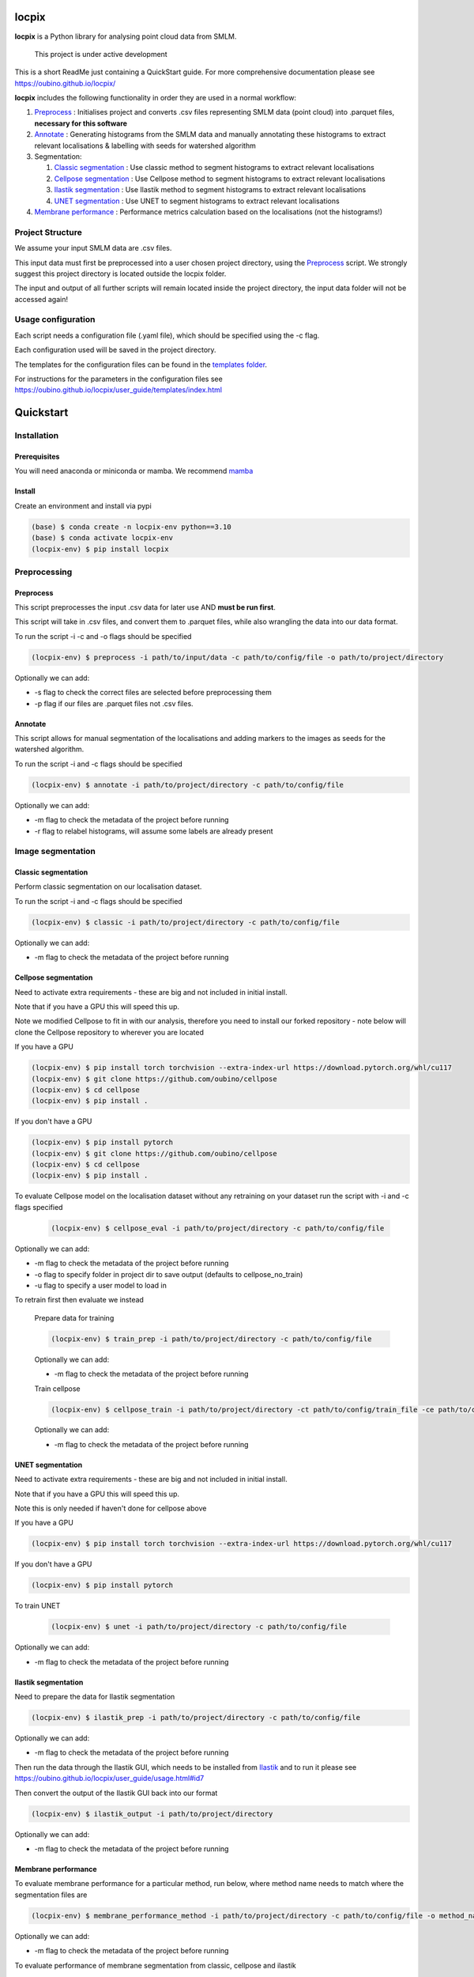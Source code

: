locpix
======

**locpix** is a Python library for analysing point cloud data from SMLM.

   This project is under active development

This is a short ReadMe just containing a QuickStart guide.
For more comprehensive documentation please see https://oubino.github.io/locpix/

**locpix** includes the following functionality in order they are used in a normal workflow:

#. `Preprocess`_ : Initialises project and converts .csv files representing SMLM data (point cloud) into .parquet files, **necessary for this software**
#. `Annotate`_ : Generating histograms from the SMLM data and manually annotating these histograms to extract relevant localisations & labelling with seeds for watershed algorithm
#. Segmentation:

   #. `Classic segmentation`_ : Use classic method to segment histograms to extract relevant localisations
   #. `Cellpose segmentation`_ : Use Cellpose method to segment histograms to extract relevant localisations
   #. `Ilastik segmentation`_ : Use Ilastik method to segment histograms to extract relevant localisations
   #. `UNET segmentation`_ : Use UNET to segment histograms to extract relevant localisations

#. `Membrane performance`_ : Performance metrics calculation based on the localisations (not the histograms!)

Project Structure
-----------------

We assume your input SMLM data are .csv files.

This input data must first be preprocessed into a user chosen project directory, using the  `Preprocess`_ script.
We strongly suggest this project directory is located outside the locpix folder.

The input and output of all further scripts will remain located inside the project directory, the input data folder
will not be accessed again!

Usage configuration
-------------------

Each script needs a configuration file (.yaml file), which should be
specified using the -c flag.

Each configuration used will be saved in the project directory.

The templates for the configuration files can be found in the `templates folder <https://github.com/oubino/locpix/tree/master/src/locpix/templates>`_.

For instructions for the parameters in the configuration files see https://oubino.github.io/locpix/user_guide/templates/index.html

Quickstart
==========

Installation
------------

Prerequisites
^^^^^^^^^^^^^

You will need anaconda or miniconda or mamba.
We recommend `mamba <https://mamba.readthedocs.io/en/latest/>`_


Install
^^^^^^^

Create an environment and install via pypi

.. code-block:: console

   (base) $ conda create -n locpix-env python==3.10
   (base) $ conda activate locpix-env
   (locpix-env) $ pip install locpix


Preprocessing
-------------

Preprocess
^^^^^^^^^^

This script preprocesses the input .csv data for later use AND **must be run first**.

This script will take in .csv files, and convert them to .parquet files,
while also wrangling the data into our data format.

To run the script -i -c and -o flags should be specified

.. code-block:: console

   (locpix-env) $ preprocess -i path/to/input/data -c path/to/config/file -o path/to/project/directory

Optionally we can add:

* -s flag to check the correct files are selected before preprocessing them
* -p flag if our files are .parquet files not .csv files.

Annotate
^^^^^^^^

This script allows for manual segmentation of the localisations and adding markers to the images as seeds for the watershed algorithm.

To run the script -i and -c flags should be specified

.. code-block:: console

   (locpix-env) $ annotate -i path/to/project/directory -c path/to/config/file

Optionally we can add:

* -m flag to check the metadata of the project before running
* -r flag to relabel histograms, will assume some labels are already present

Image segmentation
------------------

Classic segmentation
^^^^^^^^^^^^^^^^^^^^

Perform classic segmentation on our localisation dataset.

To run the script -i and -c flags should be specified

.. code-block:: console

   (locpix-env) $ classic -i path/to/project/directory -c path/to/config/file

Optionally we can add:

* -m flag to check the metadata of the project before running

Cellpose segmentation
^^^^^^^^^^^^^^^^^^^^^

Need to activate extra requirements - these are big and not included in initial install.

Note that if you have a GPU this will speed this up.

Note we modified Cellpose to fit in with our analysis, therefore you need to install our forked repository - note below will clone the Cellpose repository to wherever you are located

If you have a GPU

.. code-block:: console

   (locpix-env) $ pip install torch torchvision --extra-index-url https://download.pytorch.org/whl/cu117
   (locpix-env) $ git clone https://github.com/oubino/cellpose
   (locpix-env) $ cd cellpose
   (locpix-env) $ pip install .

If you don't have a GPU

.. code-block:: console

   (locpix-env) $ pip install pytorch
   (locpix-env) $ git clone https://github.com/oubino/cellpose
   (locpix-env) $ cd cellpose
   (locpix-env) $ pip install .


To evaluate Cellpose model on the localisation dataset without any retraining on your dataset run the script with -i and -c flags specified

   .. code-block:: console

      (locpix-env) $ cellpose_eval -i path/to/project/directory -c path/to/config/file

Optionally we can add:

* -m flag to check the metadata of the project before running
* -o flag to specify folder in project dir to save output (defaults to cellpose_no_train)
* -u flag to specify a user model to load in

To retrain first then evaluate we instead

   Prepare data for training

   .. code-block:: console

      (locpix-env) $ train_prep -i path/to/project/directory -c path/to/config/file

   Optionally we can add:

   * -m flag to check the metadata of the project before running

   Train cellpose

   .. code-block:: console

      (locpix-env) $ cellpose_train -i path/to/project/directory -ct path/to/config/train_file -ce path/to/config/eval_file

   Optionally we can add:

   * -m flag to check the metadata of the project before running

UNET segmentation
^^^^^^^^^^^^^^^^^

Need to activate extra requirements - these are big and not included in initial install.

Note that if you have a GPU this will speed this up.

Note this is only needed if haven't done for cellpose above

If you have a GPU

.. code-block:: console

   (locpix-env) $ pip install torch torchvision --extra-index-url https://download.pytorch.org/whl/cu117

If you don't have a GPU

.. code-block:: console

   (locpix-env) $ pip install pytorch

To train UNET

   .. code-block:: console

      (locpix-env) $ unet -i path/to/project/directory -c path/to/config/file

Optionally we can add:

* -m flag to check the metadata of the project before running

Ilastik segmentation
^^^^^^^^^^^^^^^^^^^^

Need to prepare the data for Ilastik segmentation

.. code-block:: console

   (locpix-env) $ ilastik_prep -i path/to/project/directory -c path/to/config/file

Optionally we can add:

* -m flag to check the metadata of the project before running

Then run the data through the Ilastik GUI, which needs to be installed from
`Ilastik <https://www.ilastik.org/download.html>`_  and to run it
please see https://oubino.github.io/locpix/user_guide/usage.html#id7

Then convert the output of the Ilastik GUI back into our format

.. code-block:: console

   (locpix-env) $ ilastik_output -i path/to/project/directory

Optionally we can add:

* -m flag to check the metadata of the project before running

Membrane performance
^^^^^^^^^^^^^^^^^^^^

To evaluate membrane performance for a particular method, run below, where method name needs to match where the segmentation files are

.. code-block:: console

   (locpix-env) $ membrane_performance_method -i path/to/project/directory -c path/to/config/file -o method_name

Optionally we can add:

* -m flag to check the metadata of the project before running

To evaluate performance of  membrane segmentation from classic, cellpose and ilastik

.. code-block:: console

   (locpix-env) $ membrane_performance -i path/to/project/directory -c path/to/config/file

Optionally we can add:

* -m flag to check the metadata of the project before running

To aggregate the performance over the folds for methods classic, cellpose without training, cellpose with training and ilastik

.. code-block:: console

   (locpix-env) $ agg_metrics -i path/to/project/directory

Licenses
--------

+----------------------------------------+----------------------------------------------------------------------+
|                Package                 |                               License                                |
+========================================+======================================================================+
|            alabaster 0.7.12            |                               UNKNOWN                                |
+----------------------------------------+----------------------------------------------------------------------+
|            app-model 0.1.1             |                         BSD 3-Clause License                         |
+----------------------------------------+----------------------------------------------------------------------+
|             appdirs 1.4.4              |                                 MIT                                  |
+----------------------------------------+----------------------------------------------------------------------+
|              arrow 1.2.3               |                              Apache 2.0                              |
+----------------------------------------+----------------------------------------------------------------------+
|            astroid 2.12.13             |                          LGPL-2.1-or-later                           |
+----------------------------------------+----------------------------------------------------------------------+
|            asttokens 2.2.0             |                              Apache 2.0                              |
+----------------------------------------+----------------------------------------------------------------------+
|              attrs 22.1.0              |                                 MIT                                  |
+----------------------------------------+----------------------------------------------------------------------+
|              Babel 2.11.0              |                                 BSD                                  |
+----------------------------------------+----------------------------------------------------------------------+
|             backcall 0.2.0             |                               UNKNOWN                                |
+----------------------------------------+----------------------------------------------------------------------+
|  backports.functools-lru-cache 1.6.4   |                               UNKNOWN                                |
+----------------------------------------+----------------------------------------------------------------------+
|         beautifulsoup4 4.11.1          |                                 MIT                                  |
+----------------------------------------+----------------------------------------------------------------------+
|           binaryornot 0.4.4            |                                 BSD                                  |
+----------------------------------------+----------------------------------------------------------------------+
|             black 22.12.0              |                                 MIT                                  |
+----------------------------------------+----------------------------------------------------------------------+
|              build 0.9.0               |                                 MIT                                  |
+----------------------------------------+----------------------------------------------------------------------+
|              cachey 0.2.1              |                                 BSD                                  |
+----------------------------------------+----------------------------------------------------------------------+
|     cellpose 2.1.2.dev26+g731fe4e      |                                 BSD                                  |
+----------------------------------------+----------------------------------------------------------------------+
|           certifi 2022.9.24            |                               MPL-2.0                                |
+----------------------------------------+----------------------------------------------------------------------+
|               cfgv 3.3.1               |                                 MIT                                  |
+----------------------------------------+----------------------------------------------------------------------+
|             chardet 5.1.0              |                                 LGPL                                 |
+----------------------------------------+----------------------------------------------------------------------+
|        charset-normalizer 2.1.1        |                                 MIT                                  |
+----------------------------------------+----------------------------------------------------------------------+
|              click 8.1.3               |                             BSD-3-Clause                             |
+----------------------------------------+----------------------------------------------------------------------+
|           cloudpickle 2.2.0            |                         BSD 3-Clause License                         |
+----------------------------------------+----------------------------------------------------------------------+
|             colorama 0.4.6             |                               UNKNOWN                                |
+----------------------------------------+----------------------------------------------------------------------+
|               comm 0.1.3               |                         BSD 3-Clause License                         |
+----------------------------------------+----------------------------------------------------------------------+
|            commonmark 0.9.1            |                             BSD-3-Clause                             |
+----------------------------------------+----------------------------------------------------------------------+
|            contourpy 1.0.6             |                             BSD-3-Clause                             |
+----------------------------------------+----------------------------------------------------------------------+
|           cookiecutter 2.1.1           |                                 BSD                                  |
+----------------------------------------+----------------------------------------------------------------------+
|             coverage 6.5.0             |                              Apache 2.0                              |
+----------------------------------------+----------------------------------------------------------------------+
|             cycler 0.11.0              |                                 BSD                                  |
+----------------------------------------+----------------------------------------------------------------------+
|             dask 2022.11.1             |                                 BSD                                  |
+----------------------------------------+----------------------------------------------------------------------+
|             debugpy 1.6.4              |                                 MIT                                  |
+----------------------------------------+----------------------------------------------------------------------+
|            decorator 5.1.1             |                           new BSD License                            |
+----------------------------------------+----------------------------------------------------------------------+
|             distlib 0.3.6              |                            Python license                            |
+----------------------------------------+----------------------------------------------------------------------+
|         docstr-coverage 2.2.0          |                                 MIT                                  |
+----------------------------------------+----------------------------------------------------------------------+
|         docstring-parser 0.15          |                                 MIT                                  |
+----------------------------------------+----------------------------------------------------------------------+
|            docutils 0.17.1             |     public domain, Python, 2-Clause BSD, GPL 3 (see COPYING.txt)     |
+----------------------------------------+----------------------------------------------------------------------+
|            entrypoints 0.4             |                               UNKNOWN                                |
+----------------------------------------+----------------------------------------------------------------------+
|          exceptiongroup 1.0.4          |                               UNKNOWN                                |
+----------------------------------------+----------------------------------------------------------------------+
|            executing 1.2.0             |                                 MIT                                  |
+----------------------------------------+----------------------------------------------------------------------+
|            fastremap 1.13.3            |                                LGPLv3                                |
+----------------------------------------+----------------------------------------------------------------------+
|             filelock 3.9.0             |                               UNKNOWN                                |
+----------------------------------------+----------------------------------------------------------------------+
|              flake8 6.0.0              |                                 MIT                                  |
+----------------------------------------+----------------------------------------------------------------------+
|            fonttools 4.38.0            |                                 MIT                                  |
+----------------------------------------+----------------------------------------------------------------------+
|           freetype-py 2.3.0            |                               UNKNOWN                                |
+----------------------------------------+----------------------------------------------------------------------+
|            fsspec 2022.11.0            |                                 BSD                                  |
+----------------------------------------+----------------------------------------------------------------------+
|             HeapDict 1.0.1             |                                 BSD                                  |
+----------------------------------------+----------------------------------------------------------------------+
|              hsluv 5.0.3               |                                 MIT                                  |
+----------------------------------------+----------------------------------------------------------------------+
|            identify 2.5.17             |                                 MIT                                  |
+----------------------------------------+----------------------------------------------------------------------+
|                idna 3.4                |                               UNKNOWN                                |
+----------------------------------------+----------------------------------------------------------------------+
|         imagecodecs 2022.9.26          |                                 BSD                                  |
+----------------------------------------+----------------------------------------------------------------------+
|             imageio 2.22.4             |                             BSD-2-Clause                             |
+----------------------------------------+----------------------------------------------------------------------+
|          imageio-ffmpeg 0.4.7          |                             BSD-2-Clause                             |
+----------------------------------------+----------------------------------------------------------------------+
|            imagesize 1.4.1             |                                 MIT                                  |
+----------------------------------------+----------------------------------------------------------------------+
|        importlib-metadata 6.6.0        |                               UNKNOWN                                |
+----------------------------------------+----------------------------------------------------------------------+
|             in-n-out 0.1.6             |                         BSD 3-Clause License                         |
+----------------------------------------+----------------------------------------------------------------------+
|            iniconfig 1.1.1             |                             MIT License                              |
+----------------------------------------+----------------------------------------------------------------------+
|            ipykernel 6.17.1            |                               UNKNOWN                                |
+----------------------------------------+----------------------------------------------------------------------+
|             ipython 8.13.2             |                             BSD-3-Clause                             |
+----------------------------------------+----------------------------------------------------------------------+
|         ipython-genutils 0.2.0         |                                 BSD                                  |
+----------------------------------------+----------------------------------------------------------------------+
|              jedi 0.18.2               |                                 MIT                                  |
+----------------------------------------+----------------------------------------------------------------------+
|              Jinja2 3.1.2              |                             BSD-3-Clause                             |
+----------------------------------------+----------------------------------------------------------------------+
|           jinja2-time 0.2.0            |                                 MIT                                  |
+----------------------------------------+----------------------------------------------------------------------+
|              joblib 1.2.0              |                                 BSD                                  |
+----------------------------------------+----------------------------------------------------------------------+
|           jsonschema 4.17.3            |                                 MIT                                  |
+----------------------------------------+----------------------------------------------------------------------+
|          jupyter-client 7.4.7          |                               UNKNOWN                                |
+----------------------------------------+----------------------------------------------------------------------+
|           jupyter-core 5.1.0           |                               UNKNOWN                                |
+----------------------------------------+----------------------------------------------------------------------+
|            kiwisolver 1.4.4            |                               UNKNOWN                                |
+----------------------------------------+----------------------------------------------------------------------+
|        lazy-object-proxy 1.8.0         |                             BSD-2-Clause                             |
+----------------------------------------+----------------------------------------------------------------------+
|          line-profiler 4.0.2           |                                 BSD                                  |
+----------------------------------------+----------------------------------------------------------------------+
|            llvmlite 0.39.1             |                                 BSD                                  |
+----------------------------------------+----------------------------------------------------------------------+
|              locket 1.0.0              |                             BSD-2-Clause                             |
+----------------------------------------+----------------------------------------------------------------------+
| locpix 0.0.12.dev70+ga7833b4.d20230120 |                               UNKNOWN                                |
+----------------------------------------+----------------------------------------------------------------------+
|             magicgui 0.6.1             |                             MIT license                              |
+----------------------------------------+----------------------------------------------------------------------+
|            MarkupSafe 2.1.1            |                             BSD-3-Clause                             |
+----------------------------------------+----------------------------------------------------------------------+
|            matplotlib 3.6.2            |                                 PSF                                  |
+----------------------------------------+----------------------------------------------------------------------+
|        matplotlib-inline 0.1.6         |                             BSD 3-Clause                             |
+----------------------------------------+----------------------------------------------------------------------+
|              mccabe 0.7.0              |                            Expat license                             |
+----------------------------------------+----------------------------------------------------------------------+
|         mypy-extensions 0.4.3          |                             MIT License                              |
+----------------------------------------+----------------------------------------------------------------------+
|             napari 0.4.17              |                             BSD 3-Clause                             |
+----------------------------------------+----------------------------------------------------------------------+
|          napari-console 0.0.6          |                             BSD 3-Clause                             |
+----------------------------------------+----------------------------------------------------------------------+
|          napari-locpix 0.0.3           |                                 MIT                                  |
+----------------------------------------+----------------------------------------------------------------------+
|       napari-plugin-engine 0.2.0       |                                 MIT                                  |
+----------------------------------------+----------------------------------------------------------------------+
|            napari-svg 0.1.6            |                                BSD-3                                 |
+----------------------------------------+----------------------------------------------------------------------+
|             natsort 8.2.0              |                                 MIT                                  |
+----------------------------------------+----------------------------------------------------------------------+
|           nest-asyncio 1.5.6           |                                 BSD                                  |
+----------------------------------------+----------------------------------------------------------------------+
|             networkx 2.8.8             |                               UNKNOWN                                |
+----------------------------------------+----------------------------------------------------------------------+
|             nodeenv 1.7.0              |                                 BSD                                  |
+----------------------------------------+----------------------------------------------------------------------+
|               npe2 0.6.1               |                             BSD-3-Clause                             |
+----------------------------------------+----------------------------------------------------------------------+
|              numba 0.56.4              |                                 BSD                                  |
+----------------------------------------+----------------------------------------------------------------------+
|              numpy 1.23.5              |                                 BSD                                  |
+----------------------------------------+----------------------------------------------------------------------+
|             numpydoc 1.5.0             |                                 BSD                                  |
+----------------------------------------+----------------------------------------------------------------------+
|    opencv-python-headless 4.6.0.66     |                                 MIT                                  |
+----------------------------------------+----------------------------------------------------------------------+
|             packaging 21.3             |                      BSD-2-Clause or Apache-2.0                      |
+----------------------------------------+----------------------------------------------------------------------+
|              pandas 1.5.2              |                             BSD-3-Clause                             |
+----------------------------------------+----------------------------------------------------------------------+
|              parso 0.8.3               |                                 MIT                                  |
+----------------------------------------+----------------------------------------------------------------------+
|              partd 1.3.0               |                                 BSD                                  |
+----------------------------------------+----------------------------------------------------------------------+
|            pathspec 0.10.2             |                               MPL 2.0                                |
+----------------------------------------+----------------------------------------------------------------------+
|             pep517 0.13.0              |                               UNKNOWN                                |
+----------------------------------------+----------------------------------------------------------------------+
|           pickleshare 0.7.5            |                                 MIT                                  |
+----------------------------------------+----------------------------------------------------------------------+
|              Pillow 9.3.0              |                                 HPND                                 |
+----------------------------------------+----------------------------------------------------------------------+
|              Pint 0.20.1               |                                 BSD                                  |
+----------------------------------------+----------------------------------------------------------------------+
|               pip 23.1.2               |                                 MIT                                  |
+----------------------------------------+----------------------------------------------------------------------+
|           platformdirs 2.5.4           |                               UNKNOWN                                |
+----------------------------------------+----------------------------------------------------------------------+
|              pluggy 1.0.0              |                                 MIT                                  |
+----------------------------------------+----------------------------------------------------------------------+
|             polars 0.15.1              |                                 MIT                                  |
+----------------------------------------+----------------------------------------------------------------------+
|            pre-commit 3.0.3            |                                 MIT                                  |
+----------------------------------------+----------------------------------------------------------------------+
|           prettytable 3.8.0            |                            BSD (3 clause)                            |
+----------------------------------------+----------------------------------------------------------------------+
|         prompt-toolkit 3.0.33          |                               UNKNOWN                                |
+----------------------------------------+----------------------------------------------------------------------+
|              psutil 5.9.4              |                             BSD-3-Clause                             |
+----------------------------------------+----------------------------------------------------------------------+
|             psygnal 0.6.1              |                         BSD 3-Clause License                         |
+----------------------------------------+----------------------------------------------------------------------+
|            pure-eval 0.2.2             |                                 MIT                                  |
+----------------------------------------+----------------------------------------------------------------------+
|             pyarrow 10.0.1             |                     Apache License, Version 2.0                      |
+----------------------------------------+----------------------------------------------------------------------+
|           pycodestyle 2.10.0           |                            Expat license                             |
+----------------------------------------+----------------------------------------------------------------------+
|            pydantic 1.10.2             |                                 MIT                                  |
+----------------------------------------+----------------------------------------------------------------------+
|       pydata-sphinx-theme 0.12.0       |                         BSD 3-Clause License                         |
+----------------------------------------+----------------------------------------------------------------------+
|             pyflakes 3.0.1             |                                 MIT                                  |
+----------------------------------------+----------------------------------------------------------------------+
|            Pygments 2.13.0             |                             BSD License                              |
+----------------------------------------+----------------------------------------------------------------------+
|             PyOpenGL 3.1.6             |                                 BSD                                  |
+----------------------------------------+----------------------------------------------------------------------+
|            pyparsing 3.0.9             |                               UNKNOWN                                |
+----------------------------------------+----------------------------------------------------------------------+
|              PyQt5 5.15.7              |                                GPL v3                                |
+----------------------------------------+----------------------------------------------------------------------+
|            PyQt5-Qt5 5.15.2            |                               LGPL v3                                |
+----------------------------------------+----------------------------------------------------------------------+
|           PyQt5-sip 12.11.0            |                                 SIP                                  |
+----------------------------------------+----------------------------------------------------------------------+
|           pyrsistent 0.19.2            |                                 MIT                                  |
+----------------------------------------+----------------------------------------------------------------------+
|              pytest 7.2.0              |                                 MIT                                  |
+----------------------------------------+----------------------------------------------------------------------+
|            pytest-cov 4.0.0            |                                 MIT                                  |
+----------------------------------------+----------------------------------------------------------------------+
|         python-dateutil 2.8.2          |                             Dual License                             |
+----------------------------------------+----------------------------------------------------------------------+
|          python-dotenv 0.21.0          |                             BSD-3-Clause                             |
+----------------------------------------+----------------------------------------------------------------------+
|          python-slugify 7.0.0          |                                 MIT                                  |
+----------------------------------------+----------------------------------------------------------------------+
|            pytomlpp 1.0.11             |                               UNKNOWN                                |
+----------------------------------------+----------------------------------------------------------------------+
|              pytz 2022.6               |                                 MIT                                  |
+----------------------------------------+----------------------------------------------------------------------+
|            PyWavelets 1.4.1            |                                 MIT                                  |
+----------------------------------------+----------------------------------------------------------------------+
|              pywin32 304               |                                 PSF                                  |
+----------------------------------------+----------------------------------------------------------------------+
|               PyYAML 6.0               |                                 MIT                                  |
+----------------------------------------+----------------------------------------------------------------------+
|              pyzmq 24.0.1              |                               LGPL+BSD                               |
+----------------------------------------+----------------------------------------------------------------------+
|            qtconsole 5.4.0             |                                 BSD                                  |
+----------------------------------------+----------------------------------------------------------------------+
|               QtPy 2.3.0               |                                 MIT                                  |
+----------------------------------------+----------------------------------------------------------------------+
|            requests 2.28.1             |                              Apache 2.0                              |
+----------------------------------------+----------------------------------------------------------------------+
|              rich 12.6.0               |                                 MIT                                  |
+----------------------------------------+----------------------------------------------------------------------+
|          scikit-image 0.19.3           |                             Modified BSD                             |
+----------------------------------------+----------------------------------------------------------------------+
|           scikit-learn 1.1.3           |                               new BSD                                |
+----------------------------------------+----------------------------------------------------------------------+
|              scipy 1.9.3               |                               UNKNOWN                                |
+----------------------------------------+----------------------------------------------------------------------+
|             seaborn 0.12.2             |                               UNKNOWN                                |
+----------------------------------------+----------------------------------------------------------------------+
|           setuptools 67.7.2            |                               UNKNOWN                                |
+----------------------------------------+----------------------------------------------------------------------+
|          setuptools-scm 7.0.5          |                                 MIT                                  |
+----------------------------------------+----------------------------------------------------------------------+
|               six 1.16.0               |                                 MIT                                  |
+----------------------------------------+----------------------------------------------------------------------+
|         snowballstemmer 2.2.0          |                             BSD-3-Clause                             |
+----------------------------------------+----------------------------------------------------------------------+
|         soupsieve 2.3.2.post1          |                               UNKNOWN                                |
+----------------------------------------+----------------------------------------------------------------------+
|              Sphinx 4.5.0              |                                 BSD                                  |
+----------------------------------------+----------------------------------------------------------------------+
|          sphinx-autoapi 2.0.0          |                                 MIT                                  |
+----------------------------------------+----------------------------------------------------------------------+
|     sphinxcontrib-applehelp 1.0.2      |                                 BSD                                  |
+----------------------------------------+----------------------------------------------------------------------+
|      sphinxcontrib-devhelp 1.0.2       |                                 BSD                                  |
+----------------------------------------+----------------------------------------------------------------------+
|      sphinxcontrib-htmlhelp 2.0.0      |                                 BSD                                  |
+----------------------------------------+----------------------------------------------------------------------+
|       sphinxcontrib-jsmath 1.0.1       |                                 BSD                                  |
+----------------------------------------+----------------------------------------------------------------------+
|       sphinxcontrib-qthelp 1.0.3       |                                 BSD                                  |
+----------------------------------------+----------------------------------------------------------------------+
|  sphinxcontrib-serializinghtml 1.1.5   |                                 BSD                                  |
+----------------------------------------+----------------------------------------------------------------------+
|            stack-data 0.6.2            |                                 MIT                                  |
+----------------------------------------+----------------------------------------------------------------------+
|             superqt 0.4.1              |                         BSD 3-Clause License                         |
+----------------------------------------+----------------------------------------------------------------------+
|           text-unidecode 1.3           |                           Artistic License                           |
+----------------------------------------+----------------------------------------------------------------------+
|          threadpoolctl 3.1.0           |                             BSD-3-Clause                             |
+----------------------------------------+----------------------------------------------------------------------+
|          tifffile 2022.10.10           |                                 BSD                                  |
+----------------------------------------+----------------------------------------------------------------------+
|              tomli 2.0.1               |                               UNKNOWN                                |
+----------------------------------------+----------------------------------------------------------------------+
|              toolz 0.12.0              |                                 BSD                                  |
+----------------------------------------+----------------------------------------------------------------------+
|           torch 1.13.0+cu117           |                                BSD-3                                 |
+----------------------------------------+----------------------------------------------------------------------+
|           torchsummary 1.5.1           |                               UNKNOWN                                |
+----------------------------------------+----------------------------------------------------------------------+
|        torchvision 0.14.0+cu117        |                                 BSD                                  |
+----------------------------------------+----------------------------------------------------------------------+
|              tornado 6.2               |              http://www.apache.org/licenses/LICENSE-2.0              |
+----------------------------------------+----------------------------------------------------------------------+
|              tqdm 4.64.1               |                        MPLv2.0, MIT Licences                         |
+----------------------------------------+----------------------------------------------------------------------+
|            traitlets 5.6.0             |                               UNKNOWN                                |
+----------------------------------------+----------------------------------------------------------------------+
|              typer 0.7.0               |                               UNKNOWN                                |
+----------------------------------------+----------------------------------------------------------------------+
|        typing-extensions 4.4.0         |                               UNKNOWN                                |
+----------------------------------------+----------------------------------------------------------------------+
|            Unidecode 1.3.6             |                                 GPL                                  |
+----------------------------------------+----------------------------------------------------------------------+
|            urllib3 1.26.13             |                                 MIT                                  |
+----------------------------------------+----------------------------------------------------------------------+
|           virtualenv 20.17.1           |                                 MIT                                  |
+----------------------------------------+----------------------------------------------------------------------+
|              vispy 0.11.0              |                              (new) BSD                               |
+----------------------------------------+----------------------------------------------------------------------+
|             wcwidth 0.2.5              |                                 MIT                                  |
+----------------------------------------+----------------------------------------------------------------------+
|              wheel 0.40.0              |                             MIT License                              |
+----------------------------------------+----------------------------------------------------------------------+
|              wrapt 1.14.1              |                                 BSD                                  |
+----------------------------------------+----------------------------------------------------------------------+
|              zipp 3.15.0               |                               UNKNOWN                                |
+----------------------------------------+----------------------------------------------------------------------+
